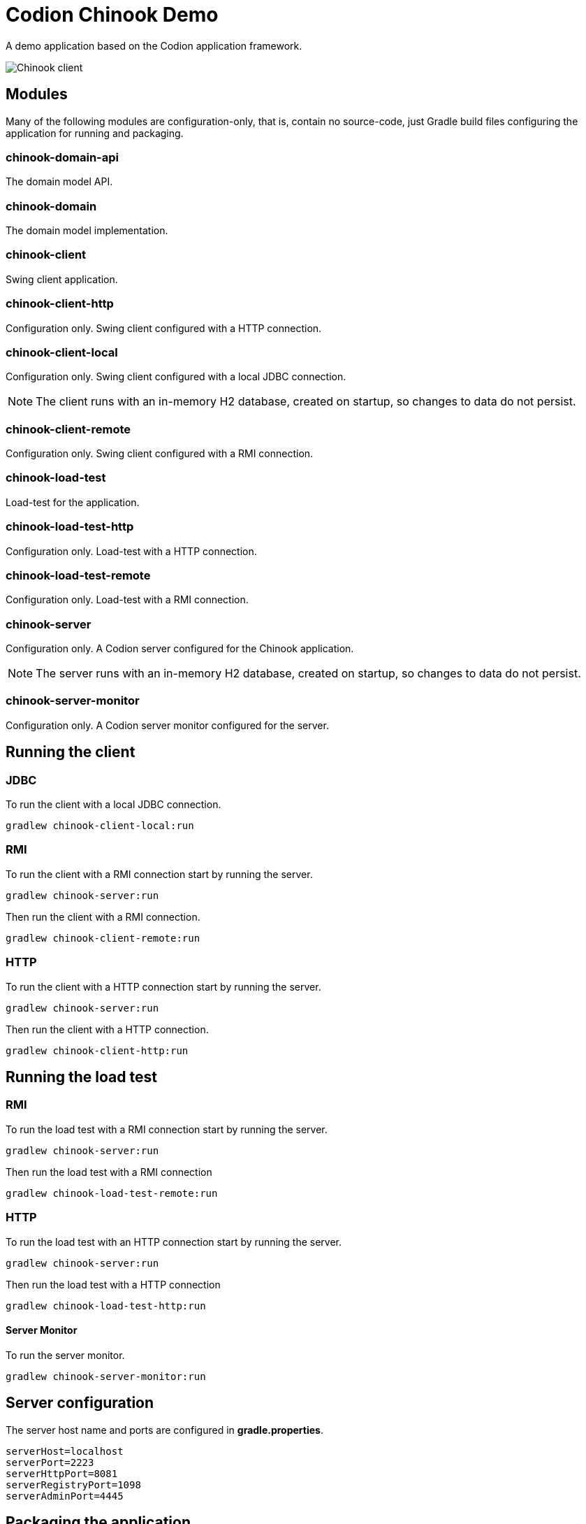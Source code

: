 = Codion Chinook Demo

A demo application based on the Codion application framework.

image::chinook-client/images/chinook-client.png[Chinook client]

== Modules

Many of the following modules are configuration-only, that is, contain no source-code, just Gradle build files configuring the application for running and packaging.

=== chinook-domain-api

The domain model API.

=== chinook-domain

The domain model implementation.

=== chinook-client

Swing client application.

=== chinook-client-http

Configuration only. Swing client configured with a HTTP connection.

=== chinook-client-local

Configuration only. Swing client configured with a local JDBC connection.

NOTE: The client runs with an in-memory H2 database, created on startup, so changes to data do not persist.

=== chinook-client-remote

Configuration only. Swing client configured with a RMI connection.

=== chinook-load-test

Load-test for the application.

=== chinook-load-test-http

Configuration only. Load-test with a HTTP connection.

=== chinook-load-test-remote

Configuration only. Load-test with a RMI connection.

=== chinook-server

Configuration only. A Codion server configured for the Chinook application.

NOTE: The server runs with an in-memory H2 database, created on startup, so changes to data do not persist.

=== chinook-server-monitor

Configuration only. A Codion server monitor configured for the server.

== Running the client

=== JDBC

To run the client with a local JDBC connection.

[source,shell]
----
gradlew chinook-client-local:run
----

=== RMI

To run the client with a RMI connection start by running the server.

[source,shell]
----
gradlew chinook-server:run
----

Then run the client with a RMI connection.

[source,shell]
----
gradlew chinook-client-remote:run
----

=== HTTP

To run the client with a HTTP connection start by running the server.

[source,shell]
----
gradlew chinook-server:run
----

Then run the client with a HTTP connection.

[source,shell]
----
gradlew chinook-client-http:run
----

== Running the load test

=== RMI

To run the load test with a RMI connection start by running the server.

[source,shell]
----
gradlew chinook-server:run
----

Then run the load test with a RMI connection

[source,shell]
----
gradlew chinook-load-test-remote:run
----

=== HTTP

To run the load test with an HTTP connection start by running the server.

[source,shell]
----
gradlew chinook-server:run
----

Then run the load test with a HTTP connection

[source,shell]
----
gradlew chinook-load-test-http:run
----

==== Server Monitor

To run the server monitor.

[source,shell]
----
gradlew chinook-server-monitor:run
----

== Server configuration

The server host name and ports are configured in *gradle.properties*.

[source,shell]
----
serverHost=localhost
serverPort=2223
serverHttpPort=8081
serverRegistryPort=1098
serverAdminPort=4445
----

== Packaging the application

=== jlink

The client, server, server-monitor and load-test modules have a jlink task.

[source,shell]
----
gradlew chinook-client-local:jlink
----
[source,shell]
----
gradlew chinook-client-remote:jlink
----
[source,shell]
----
gradlew chinook-client-http:jlink
----
[source,shell]
----
gradlew chinook-server:jlink
----
[source,shell]
----
gradlew chinook-server-monitor:jlink
----
[source,shell]
----
gradlew chinook-load-test-remote:jlink
----
[source,shell]
----
gradlew chinook-load-test-http:jlink
----

=== jpackage

The client, server, server-monitor and load-test modules have a jpackage task configured for windows (msi) and linux (deb).

[source,shell]
----
gradlew chinook-client-local:jpackage
----
[source,shell]
----
gradlew chinook-client-remote:jpackage
----
[source,shell]
----
gradlew chinook-client-http:jpackage
----
[source,shell]
----
gradlew chinook-server:jpackage
----
[source,shell]
----
gradlew chinook-server-monitor:jpackage
----
[source,shell]
----
gradlew chinook-load-test-remote:jpackage
----
[source,shell]
----
gradlew chinook-load-test-http:jpackage
----